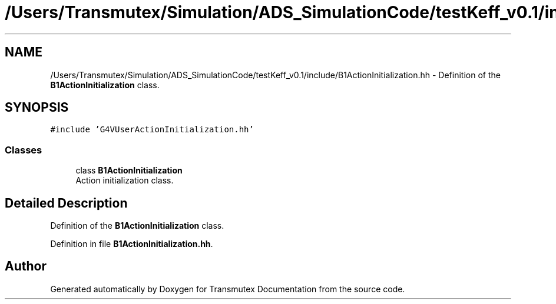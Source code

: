 .TH "/Users/Transmutex/Simulation/ADS_SimulationCode/testKeff_v0.1/include/B1ActionInitialization.hh" 3 "Fri Oct 15 2021" "Version Version 1.0" "Transmutex Documentation" \" -*- nroff -*-
.ad l
.nh
.SH NAME
/Users/Transmutex/Simulation/ADS_SimulationCode/testKeff_v0.1/include/B1ActionInitialization.hh \- Definition of the \fBB1ActionInitialization\fP class\&.  

.SH SYNOPSIS
.br
.PP
\fC#include 'G4VUserActionInitialization\&.hh'\fP
.br

.SS "Classes"

.in +1c
.ti -1c
.RI "class \fBB1ActionInitialization\fP"
.br
.RI "Action initialization class\&. "
.in -1c
.SH "Detailed Description"
.PP 
Definition of the \fBB1ActionInitialization\fP class\&. 


.PP
Definition in file \fBB1ActionInitialization\&.hh\fP\&.
.SH "Author"
.PP 
Generated automatically by Doxygen for Transmutex Documentation from the source code\&.
